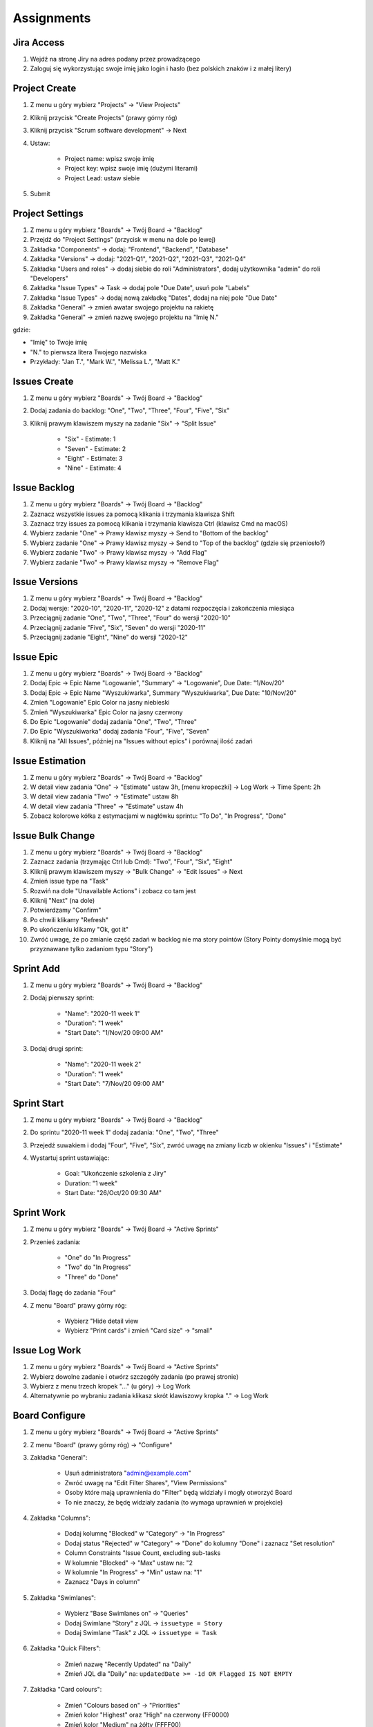 ***********
Assignments
***********


Jira Access
-----------
#. Wejdź na stronę Jiry na adres podany przez prowadzącego
#. Zaloguj się wykorzystując swoje imię jako login i hasło (bez polskich znaków i z małej litery)


Project Create
--------------
#. Z menu u góry wybierz "Projects" -> "View Projects"
#. Kliknij przycisk "Create Projects" (prawy górny róg)
#. Kliknij przycisk "Scrum software development" -> Next
#. Ustaw:

    - Project name: wpisz swoje imię
    - Project key: wpisz swoje imię (dużymi literami)
    - Project Lead: ustaw siebie

#. Submit

Project Settings
----------------
#. Z menu u góry wybierz "Boards" -> Twój Board -> "Backlog"
#. Przejdź do "Project Settings" (przycisk w menu na dole po lewej)
#. Zakładka "Components" -> dodaj: "Frontend", "Backend", "Database"
#. Zakładka "Versions" -> dodaj: "2021-Q1", "2021-Q2", "2021-Q3", "2021-Q4"
#. Zakładka "Users and roles" -> dodaj siebie do roli "Administrators", dodaj użytkownika "admin" do roli "Developers"
#. Zakładka "Issue Types" -> Task -> dodaj pole "Due Date", usuń pole "Labels"
#. Zakładka "Issue Types" -> dodaj nową zakładkę "Dates", dodaj na niej pole "Due Date"
#. Zakładka "General" -> zmień awatar swojego projektu na rakietę
#. Zakładka "General" -> zmień nazwę swojego projektu na "Imię N."

gdzie:

- "Imię" to Twoje imię
- "N." to pierwsza litera Twojego nazwiska
- Przykłady: "Jan T.", "Mark W.", "Melissa L.", "Matt K."

Issues Create
-------------
#. Z menu u góry wybierz "Boards" -> Twój Board -> "Backlog"
#. Dodaj zadania do backlog: "One", "Two", "Three", "Four", "Five", "Six"
#. Kliknij prawym klawiszem myszy na zadanie "Six" -> "Split Issue"

    - "Six" - Estimate: 1
    - "Seven" - Estimate: 2
    - "Eight" - Estimate: 3
    - "Nine" - Estimate: 4

Issue Backlog
-------------
#. Z menu u góry wybierz "Boards" -> Twój Board -> "Backlog"
#. Zaznacz wszystkie issues za pomocą klikania i trzymania klawisza Shift
#. Zaznacz trzy issues za pomocą klikania i trzymania klawisza Ctrl (klawisz Cmd na macOS)
#. Wybierz zadanie "One" -> Prawy klawisz myszy -> Send to "Bottom of the backlog"
#. Wybierz zadanie "One" -> Prawy klawisz myszy -> Send to "Top of the backlog" (gdzie się przeniosło?)
#. Wybierz zadanie "Two" -> Prawy klawisz myszy -> "Add Flag"
#. Wybierz zadanie "Two" -> Prawy klawisz myszy -> "Remove Flag"

Issue Versions
--------------
#. Z menu u góry wybierz "Boards" -> Twój Board -> "Backlog"
#. Dodaj wersje: "2020-10", "2020-11", "2020-12" z datami rozpoczęcia i zakończenia miesiąca
#. Przeciągnij zadanie "One", "Two", "Three", "Four" do wersji "2020-10"
#. Przeciągnij zadanie "Five", "Six", "Seven" do wersji "2020-11"
#. Przeciągnij zadanie "Eight", "Nine" do wersji "2020-12"

Issue Epic
----------
#. Z menu u góry wybierz "Boards" -> Twój Board -> "Backlog"
#. Dodaj Epic -> Epic Name "Logowanie", "Summary" -> "Logowanie", Due Date: "1/Nov/20"
#. Dodaj Epic -> Epic Name "Wyszukiwarka", Summary "Wyszukiwarka", Due Date: "10/Nov/20"
#. Zmień "Logowanie" Epic Color na jasny niebieski
#. Zmień "Wyszukiwarka" Epic Color na jasny czerwony
#. Do Epic "Logowanie" dodaj zadania "One", "Two", "Three"
#. Do Epic "Wyszukiwarka" dodaj zadania "Four", "Five", "Seven"
#. Kliknij na "All Issues", później na "Issues without epics" i porównaj ilość zadań

Issue Estimation
----------------
#. Z menu u góry wybierz "Boards" -> Twój Board -> "Backlog"
#. W detail view zadania "One" -> "Estimate" ustaw 3h, [menu kropeczki] -> Log Work -> Time Spent: 2h
#. W detail view zadania "Two" -> "Estimate" ustaw 8h
#. W detail view zadania "Three" -> "Estimate" ustaw 4h
#. Zobacz kolorowe kółka z estymacjami w nagłówku sprintu: "To Do", "In Progress", "Done"

Issue Bulk Change
-----------------
#. Z menu u góry wybierz "Boards" -> Twój Board -> "Backlog"
#. Zaznacz zadania (trzymając Ctrl lub Cmd): "Two", "Four", "Six", "Eight"
#. Kliknij prawym klawiszem myszy -> "Bulk Change" -> "Edit Issues" -> Next
#. Zmień issue type na "Task"
#. Rozwiń na dole "Unavailable Actions" i zobacz co tam jest
#. Kliknij "Next" (na dole)
#. Potwierdzamy "Confirm"
#. Po chwili klikamy "Refresh"
#. Po ukończeniu klikamy "Ok, got it"
#. Zwróć uwagę, że po zmianie część zadań w backlog nie ma story pointów (Story Pointy domyślnie mogą być przyznawane tylko zadaniom typu "Story")

Sprint Add
----------
#. Z menu u góry wybierz "Boards" -> Twój Board -> "Backlog"
#. Dodaj pierwszy sprint:

    - "Name": "2020-11 week 1"
    - "Duration": "1 week"
    - "Start Date": "1/Nov/20 09:00 AM"

#. Dodaj drugi sprint:

    - "Name": "2020-11 week 2"
    - "Duration": "1 week"
    - "Start Date": "7/Nov/20 09:00 AM"

Sprint Start
------------
#. Z menu u góry wybierz "Boards" -> Twój Board -> "Backlog"
#. Do sprintu "2020-11 week 1" dodaj zadania: "One", "Two", "Three"
#. Przejedź suwakiem i dodaj "Four", "Five", "Six", zwróć uwagę na zmiany liczb w okienku "Issues" i "Estimate"
#. Wystartuj sprint ustawiając:

    - Goal: "Ukończenie szkolenia z Jiry"
    - Duration: "1 week"
    - Start Date: "26/Oct/20 09:30 AM"

Sprint Work
-----------
#. Z menu u góry wybierz "Boards" -> Twój Board -> "Active Sprints"
#. Przenieś zadania:

    - "One" do "In Progress"
    - "Two" do "In Progress"
    - "Three" do "Done"

#. Dodaj flagę do zadania "Four"
#. Z menu "Board" prawy górny róg:

    - Wybierz "Hide detail view
    - Wybierz "Print cards" i zmień "Card size" -> "small"

Issue Log Work
--------------
#. Z menu u góry wybierz "Boards" -> Twój Board -> "Active Sprints"
#. Wybierz dowolne zadanie i otwórz szczegóły zadania (po prawej stronie)
#. Wybierz z menu trzech kropek "..." (u góry) -> Log Work
#. Alternatywnie po wybraniu zadania klikasz skrót klawiszowy kropka "." -> Log Work

Board Configure
---------------
#. Z menu u góry wybierz "Boards" -> Twój Board -> "Active Sprints"
#. Z menu "Board" (prawy górny róg) -> "Configure"
#. Zakładka "General":

    - Usuń administratora "admin@example.com"
    - Zwróć uwagę na "Edit Filter Shares", "View Permissions"
    - Osoby które mają uprawnienia do "Filter" będą widziały i mogły otworzyć Board
    - To nie znaczy, że będę widziały zadania (to wymaga uprawnień w projekcie)

#. Zakładka "Columns":

    - Dodaj kolumnę "Blocked" w "Category" -> "In Progress"
    - Dodaj status "Rejected" w "Category" -> "Done" do kolumny "Done" i zaznacz "Set resolution"
    - Column Constraints "Issue Count, excluding sub-tasks
    - W kolumnie "Blocked" -> "Max" ustaw na: "2
    - W kolumnie "In Progress" -> "Min" ustaw na: "1"
    - Zaznacz "Days in column"

#. Zakładka "Swimlanes":

    - Wybierz "Base Swimlanes on" -> "Queries"
    - Dodaj Swimlane "Story" z JQL -> ``issuetype = Story``
    - Dodaj Swimlane "Task" z JQL -> ``issuetype = Task``

#. Zakładka "Quick Filters":

    - Zmień nazwę "Recently Updated" na "Daily"
    - Zmień JQL dla "Daily" na: ``updatedDate >= -1d OR Flagged IS NOT EMPTY``

#. Zakładka "Card colours":

    - Zmień "Colours based on" -> "Priorities"
    - Zmień kolor "Highest" oraz "High" na czerwony (FF0000)
    - Zmień kolor "Medium" na żółty (FFFF00)
    - Zmień kolor "Low" oraz "Lowest" na zielony (00FF00)

#. Zakładka "Card layout":

    - W sekcji "Backlog" -> wyświetl pole "Due Date"
    - W sekcji "Active sprints" -> wyświetl pole "Due Date"
    - Usuń wyświetlanie pola "Due Date" z sekcji Backlog (ale zostaw w "Active Sprint")

#. Zakładka "Estimation":

    - Zmień "Estimation Statistic" na "Original Time Estimate"
    - Zaznacz "Time Tracking" -> "Remaining Estimate and Time Spent"

#. Zakładka "Working days":

    - Wybierz "Region" -> "Europe"
    - "Time Zone" -> "(GMT+01:00) Warsaw"
    - Dodaj "Non-Working Days":

        * "1/Jan/20" (Nowy Rok)
        * "6/Jan/20" (Święto Trzech Króli)
        * "?/?/20" (pierwszy dzień Wielkiej Nocy)
        * "?/?/20" (drugi dzień Wielkiej Nocy)
        * "1/May/20" (Święto Państwowe)
        * "3/May/20" (Święto Narodowe Trzeciego Maja)
        * "?/?/20" (pierwszy dzień Zielonych Świątek) [pięćdziesiąt dni po wielkanocy]
        * "?/?/20" (dzień Bożego Ciała) [sześćdziesiąt dni po wielkanocy]
        * "15/Aug/20" (Wniebowzięcie Najświętszej Marii Panny / Święto Wojska Polskiego)
        * "1/Nov/20" (Wszystkich Świętych)
        * "11/Nov/20" (Narodowe Święto Niepodległości)
        * "25/Dec/20" (pierwszy dzień Bożego Narodzenia)
        * "26/Dec/20" (drugi dzień Bożego Narodzenia)

#. Zakładka "Issue Detail View":

    - Sekcja "General Fields" -> usuń: Status, Priority, Labels, Affects Version/s
    - Sekcja "Date Fields" -> dodaj "Due Date", usuń: "Created" i "Updated
    - Sekcja "People" -> usuń "Reporter" i "Assignee
    - Sekcja "Links" -> usuń "Linked Issue"

#. Wróć na "Boards" -> Twój Board -> "Active Sprint":

    - Usuń wszystkie zadania z kolumny "In Progress" (powinna podświetlić się na żółto)
    - Dodaj trzy zadania do kolumny "Blocked" (powinna podświetlić się na czerwono)

Sprint Close
------------
#. Z menu u góry wybierz "Boards" -> Twój Board -> "Active Sprint"
#. zakończ aktualny sprint -> Prawy górny róg "Complete Sprint
#. zadania niezakończone mają "spaść" do sprintu następnego, tj. "2020-11 week 1"

Board Reports
-------------
#. Z menu u góry wybierz "Boards" -> Twój Board -> "Reports"
#. Przedyskutuj "Burndown Chart"
#. Przedyskutuj "Burnup Chart"
#. Przedyskutuj "Sprint Report"
#. Przedyskutuj "Velocity Chart"
#. Przedyskutuj "Cumulative Flow Diagram"
#. Przedyskutuj "Version Report"
#. Przedyskutuj "Epic Report"
#. Przedyskutuj "Control Chart"
#. Przedyskutuj "Epic Burndown"
#. Przedyskutuj "Release Burndown"
#. Przedyskutuj "Time Tracking Report"

Search View
-----------
#. Z menu "Issues" wybrać "Search for Issues"
#. "Change View" [przycisk po prawej stronie] zmień na "List View"
#. "Columns" [przycisk po prawej stronie]: Odznaczyć: "Created", "Updated", "Development"
#. Columns: zaznaczyć: "Summary", "Issue Type", "Due Date", "Fix Version/s", "Epic Link"
#. Chwytając nagłówek kolumny, przenieś "Issue Type" (T) jako pierwsza kolumna
#. Ustawić kolumny w kolejności: "Issue Type", "Issue Key", "Epic Link", "Fix Version/s", "Due Date", "Status", "Summary"
#. Dodać kolumny: "Original Estimate", "Remaining Estimate", "Time Spent"
#. Z menu po prawej stronie u góry wybieramy "Export" -> "CSV (Current Fields)" -> "Delimiter" -> "Comma (,)"

Search Basic
------------
#. Z menu "Issues" wybrać "Search for Issues" w trybie Basic
#. "Project" -> swój projekt
#. Kliknij na nazwę kolumny "Due Date" dwukrotnie aby posortować rosnąco
#. "Status" -> "In Progress" oraz "Blocked"
#. More -> "Due Date" -> "Now Overdue"
#. Zmień zakres "Due Date" -> od "1/Oct/20" do "31/Oct/20"
#. Zmień zakres "Due Date" -> Due in next 8 hours or is overdue
#. Zmień zakres "Due Date" -> In range -7d to ... [pozostaw niewypełnione]

Search Advanced
---------------
#. Z menu "Issues" wybrać "Search for Issues" w trybie Advanced
#. Kliknij link Advanced z paska wyszukiwania
#. To co wpisujesz w tym polu, to tzw. JQL (Jira Query Language)
#. W polu wyszukiwania wpisz literę "p" i zobacz co Jira Ci podpowiedziała
#. Wybierz strzałką na klawiaturze pozycję "project" i kliknij enter
#. Z listy wybierz znak równa się ``=``
#. Z listy wybierz nazwę swojego projektu (można najechać i kliknąć myszką)
#. Klikamy enter aby wyszukać, powinno nam to wyświetlić wszystkie zadania z naszego projektu
#. Kliknij w pole wyszukiwania i po fragmencie, który wcześniej był wpisany dodaj spację i zobacz co Ci podpowiada
#. Wybierz ``AND`` i zacznij pisać status -> mamy dwie opcje do wyboru: status i statusCategory
#. Wybierz statusCategory -> następnie równa się ``=`` -> "In Progress" i klikamy enter aby wyszukać zadania
#. Edytuj zapytanie i dopisz na koniec: "Epic Link" -> równa się ``=`` -> wybrać Epic "Wyszukiwarka", ale z Twojego projektu
#. Wyczyść zapytanie
#. w poniższych zapytaniach MYPROJECT zamień na klucz swojego projektu
#. Wyszukaj: ``project = MYPROJECT AND fixVersion = earliestUnreleasedVersion()``
#. Wyszukaj: ``assignee = currentUser() and statusCategory != Done``

Search Bulk Change
------------------
#. Z menu "Issues" wybrać "Search for Issues" w trybie Advanced
#. Wyszukaj: ``project = MYPROJECT and due IS EMPTY`` (gdzie MYPROJECT to nazwa Twojego projektu)
#. Przycisk "Tools" (po prawej u góry) -> "Bulk Change" -> "all X issue(s)"
#. Zaznacz wszystkie (checkboxem do zaznaczania wszystkich na raz, nie rób tego pojedynczo)
#. Kliknij przycisk "Next" -> "Edit Issues" -> "Next"
#. Zmień "Change Due Date" i ustaw na "1/Nov/20"
#. Kliknij przycisk "Next" (na dole) -> "Confirm" -> "Ok, got it"

Filter Save
-----------
Z menu "Issues" wybrać "Search for Issues" w trybie Advanced
#. Wyszukaj:

.. code-block:: sql

    project = MYPROJECT
        AND sprint IN openSprints()
        AND (Flagged IS NOT EMPTY
             OR updated >= -1d
             OR statusCategory = "In Progress")

#. Wynik zapisz jako "Save As" (przycisk u góry nad polem wyszukiwania)
#. Nazwij "Imię Daily" (gdzie Imię, to Twoje imię)
#. Kliknij link "details" koło przycisku "Save as"
#. Wybierz "Edit permissions"
#. Ustaw "add Viewers":

    - "Project": Wybierz Twój projekt
    - "Roles": "Any"
    - kliknij "Add" (bez kliknięcia "Add" uprawnienia sie nie dodadzą)

#. Upewnij się, że w polu "Viewers" dodane zostało "Project: Twój Role: Any"
#. Kliknij przycisk "Save"

Filter Subscription Create
--------------------------
#. Z menu "Issues" wybrać "Search for Issues" w trybie Advanced
#. Wyszukaj ``assignee = currentUser() and statusCategory != Done``
#. Przycisk trzy kropki "..." obok "Save" -> wybieramy Save as "Imię Todo" (gdzie Imię, to Twoje imię)
#. Kliknij link "Details" i wybierz "New Subscription"
#. Wybieramy Schedule: Days per Week; Interval: "Once per day at 5:00 am" w dniu "Monday"
#. Upewnij się, że jest odznaczone "Email this filter, even if there are no issues found"
#. Kliknij "Subscribe"
#. Zmodyfikuj wyszukiwanie na: ``assignee = currentUser() AND statusCategory != "Done" AND due <= 7d``
#. Kliknij przycisk "Save"

Filter Subscription Delete
--------------------------
#. Z menu u góry "Issues" wybrać "Manage filters" (na dole)
#. Wybierz filtr z aktywną subskrypcją
#. Kliknij na link "1 Subscription"
#. Wybierz Actions "Delete" (po prawej)

Filter Edit
-----------
#. Z menu "Issues" wybrać "Search for Issues" w trybie Advanced
#. Z "Favourite Filters" (menu po lewej) wybrać "Imię Todo" (gdzie Imię, to Twoje imię)
#. Zmodyfikuj zapytanie: ``assignee = currentUser() AND (statusCategory != Done AND due <= 7d OR Flagged is not EMPTY)``
#. kliknij "Search" a następnie "Save"

Board from Filter
-----------------
#. Z menu u góry wybierz "Boards" -> "View all boards"
#. Kliknij przycisk "Create board" (przycisk u góry po prawej)
#. Wybierz "Create a Kanban board" -> "Board from an existing Saved Filter" -> "Next"
#. Board name: "Imię Todo" (gdzie Imię, to Twoje imię)
#. Saved filter: wybrać filtr: "Imię Todo" (gdzie Imię, to Twoje imię)
#. Kliknij przycisk "Create board"
#. Przycisk Board (górny prawy róg) -> "Configure"
#. Na zakładce "Swimlanes"
#. Zmodyfikuj nazwę "Expedite" i zamień na "Must"
#. Dodaj nowe: "Should" z JQL: ``priority in (High, Medium, Low)``
#. Zmodyfikuj nazwę "Everything Else" na "Could"
#. Zmień kolejność aby była:

    - "Must" na górze
    - "Should" w środku
    - "Could" na dole

#. Zmień w zadaniach "Four" oraz "Seven" priorytet na "Highest" (zadania powinno pojawić się w Swimlane "Must")
#. Zmień w zadaniach "Nine" oraz "Eight" priorytet na "Lowest" (zadania powinno pojawić się w Swimlane "Could")
#. Zwiń zadania które są w Swimlane "Could", przez kliknięcie strzałeczki obok nazwy "Could"

Board Filter Edit
-----------------
#. Z menu u góry wybierz "Boards" -> "View all boards" -> "Imię Todo" (gdzie Imię, to Twoje imię)
#. Przycisk "Board" (u góry po prawej) -> "Configure" -> Na zakładce "General" -> "Edit Filter Query"
#. Popraw zapytanie: ``assignee = currentUser() AND issuetype != Epic AND (statusCategory != Done AND due <= 7d OR Flagged is not EMPTY) ORDER BY duedate DESC, priority DESC``
#. Przycisk "Search" -> "Save"
#. Przejdź na Board "Imię Todo" (gdzie Imię, to Twoje imię)
#. Zobacz czy nie ma Epiców

Board Delete
------------
#. Z menu u góry wybierz "Boards" -> "View all Boards"
#. Poszukaj swojego Board "Imię Todo" (gdzie Imię, to Twoje imię)
#. kliknij trzy kropeczki "..." po prawej stronie
#. Delete i potwierdzasz przyciskiem "Delete"

Dashboard Create
----------------
#. Z menu u góry wybierz "Dashboards" -> "Manage Dashboards"
#. Create new dashboard (przycisk u góry po prawej)
#. Name "Imię Dashboard" (gdzie Imię, to Twoje imię)
#. Start from "Blank Dashboard"
#. Kliknij przycisk "Add"

Dashboard Edit
--------------
#. Z menu u góry wybierz "Dashboards" -> Twój Dashboard
#. Zmień "Edit Layout" (prawy górny róg) na trzykolumnowy

Dashboard Gadżet Create
-----------------------
#. Z menu u góry wybierz "Dashboards" -> Twój Dashboard
#. Kliknij na "Add gadget" -> "Load all gadgets"
#. Wybierz z listy "Filter Results" i kliknij przycisk "Add gadget" (po prawej)
#. Wybierz z listy "Issue Statistics" i kliknij przycisk "Add gadget" (po prawej)
#. Wybierz z listy "Sprint Burndown Gadget" i kliknij przycisk "Add gadget" (po prawej)
#. Wybierz z listy "Sprint Health Gadget" i kliknij przycisk "Add gadget" (po prawej)
#. Wybierz z listy "Version Report" i kliknij przycisk "Add gadget" (po prawej)
#. Wybierz z listy "Days Remaining in Sprint Gadget" i kliknij przycisk "Add gadget" (po prawej)
#. Zamknij okienko "X" (górny prawy róg)

Dashboard Gadget Edit
---------------------
#. Z menu u góry wybierz "Dashboards" -> Twój Dashboard
#. Edytowanie gadgetu jest w jego prawym górnym rogu po kliknięciu trzech kropek "...
#. Gadżet "Issue Statistics" ustaw:

    - Filter: Twój projekt
    - Statistic: Type Status
    - Sort: Total
    - Sort Direction: Descending
    - Upewnij się, że **nie** jest zaznaczone "Update every 15 minutes"
    - Kliknij przycisk "Save"

#. Gadżet "Filter Results" ustaw:

    - "Filter": "Imię Todo"
    - "Number of Results": 20
    - "Columns": Dodaj kolumnę "Due Date"
    - Upewnij się, że **nie** jest zaznaczone "Update every 15 minutes"
    - Kliknij przycisk "Save"
    - Posortuj po "Due Date" przez kliknięcie nagłówka kolumny

#. Gadżet "Version Report" ustaw:

    - "Board": "Imię Board"
    - Zaznacz "Show board name"
    - "Version": "2020-10"
    - Zaznacz "Show version name"
    - Kliknij przycisk "Save"

#. Gadżet "Days Remaining in Sprint Gadget" ustaw:

    - "Board": "Imię Board"
    - Zaznacz "Show board name"
    - "Sprint": "Next Sprint Due (auto)"
    - Zaznacz "Show sprint name"
    - Kliknij przycisk "Save"

#. Gadżet "Sprint Burndown Gadget" ustaw:

    - "Board": "Imię Board"
    - Zaznacz "Show board name"
    - "Sprint": "Next Sprint Due (auto)"
    - Zaznacz "Show sprint name"
    - Kliknij przycisk "Save"

#. Sprint "Health Gadget":

    - "Board": "Imię Board"
    - Zaznacz "Show board name"
    - "Sprint": "Next Sprint Due (auto)"
    - Zaznacz "Show sprint name"
    - Kliknij przycisk "Save"

#. Przenieś "Issue Statistics" oraz "Filter Results" do kolumny po lewej
#. Przenieś "Days Remaining in Sprint Gadget" oraz "Health Gadget" do środkowej kolumny
#. Przenieś "Sprint Burndown Gadget" oraz "Version Report" do kolumny po prawej

Dashboard Many
--------------
#. Z menu u góry wybierz "Dashboards" -> "Manage Dashboards"
#. Create new dashboard (przycisk u góry po prawej)
#. Name "Imię Team Dashboard" (gdzie Imię, to Twoje imię)
#. Start from "Imię Dashboard"
#. Add Viewers -> Project -> Twój Projekt -> Developers -> "+ Add"
#. Add Viewers -> Project -> Twój Projekt -> Administrators -> "+ Add"
#. Kliknij przycisk "Add"

Workflow Configure
------------------
#. Skrót klawiszowy "gg" -> workflows
#. Wybieramy Twój workflow i link "Edit" (po prawej stronie)
#. Przycisk "Diagram" (po lewej stronie)
#. Przycisk dwie strzałki do góry "^" (otworzy edytor workflow w trybie pełnoekranowym)
#. Przycisk "Add Status" (u góry po lewej)

    - "Name": "In Test"
    - **nie** zaznaczamy "Allow all statuses to transition to this one"
    - Kliknij przycisk "Add"
    - "Status category": "In Progress"
    - Kliknij przycisk "Create"

#. Chwyć jedną kropkę na brzegu statusu "In Progress" i połącz z jedną kropką na brzegu statusu "In Test"
#. Tworzysz tzw. tranzycję:

    - "Name": "To Test"
    - Kliknij przycisk "Add"

#. Ze statusu "In Test" dodaj tranzycję do "In Progress" o nazwie "To In Progress"
#. Ze statusu "In Test" dodaj tranzycję do "Done" o nazwie "To Done"
#. Usuń tranzycję "All" do statusu "Done" (w menu po prawej), tak aby móc przenosić do "Done" tylko zadania przetestowane
#. Kliknij na tranzycję "To Test" (z "In Progress" do "In Test") i klikamy na "Conditions" -> "Add Condition" -> "Only Assignee Condition" -> "Add"
#. Kliknij przycisk "Publish" (przycisk po prawej u góry) -> "Save a backup copy?": "No" -> "Publish"

Workflow Edit
-------------
#. Skrót klawiszowy "gg" -> workflows
#. Wybieramy Twój workflow i link "Edit" (po prawej stronie)
#. Dodaj status "In Review" -> "Category": "In Progress" -> "Create"
#. Edytuj tranzycję z "In Test" do "Done", zmień by prowadziła z "In Test" do "In Review" oraz zmień nazwę na "To Review"
#. Dodaj tranzycję z "In Review" do "Done" o nazwie "To Done"
#. Edytuj tranzycję "To Review" i edytuj "Post Function" (menu z prawej strony) -> "Add post function" -> "Assign to Reporter" -> "Add"
#. Kliknij przycisk "Publish" (przycisk po prawej u góry) -> "Save a backup copy?": "No" -> "Publish"

Workflow Board Status Mapping
-----------------------------
#. Z menu u góry wybierz "Boards" -> Twój Board -> "Active Sprint"
#. Z menu "Board" (prawy górny róg) -> "Configure" -> Zakładka "Columns"
#. Zwróć uwagę na "Unmapped Statuses" w kolumnie po prawej
#. Dodaj kolumnę "In Test" (przycisk "Add Column") i przenieś do niej status "In Test"
#. Dodaj kolumnę "In Review" (przycisk "Add Column") i przenieś do niej status "In Review"
#. Wróć na Board i zobacz nowe kolumny
#. Przenieś zadanie "Four" do "In Test"
#. Zwróć uwagę, że nie można było go przenieść do "In Review"
#. Zwróć uwagę, że kolumna "Done" była tylko "Rejected" (przeniesienie do niej, odrzucało by zadanie)
#. Przenieś zadanie "Four" do "In Review"
#. Teraz na powrót kolumna "Done" ma dwa statusy: "Done" i "Rejected"
#. Tylko z "In Review" można przenieść do "Done"

Screen Configuration
--------------------
#. Skrót klawiszowy "gg" -> screens

    - Przycisk "Add screen" (po prawej u góry) -> Name: "Imię Log Work" -> Przycisk "Add"
    - Dodaj pole "Log Work" do screen

#. Skrót klawiszowy "gg" -> screens

    - Przycisk "Add screen" (po prawej u góry) -> Name: "Imię Comment" -> Add
    - Nie dodawaj żadnego pola

Screen Workflow Mapping
-----------------------
#. Skrót klawiszowy "gg" -> workflows

    - Wybierz Twój workflow -> link "Edit" (po prawej)
    - Wybierz tranzycję "To Done" (z "In Review" do "Done") -> link "Edit" (z menu po prawej) -> "Screen": "Imię Log Work" -> Przycisk "Save"
    - Wybierz tranzycję "All" (do statusu "Blocked") -> link "Edit" (z menu po prawej) -> "Screen": "Imię Comment" -> -> Przycisk "Save"
    - Kliknij przycisk "Publish" (po prawej u góry) -> "Save a backup copy?": "No" -> Przycisk "Publish"

#. Wróć na swój Board i odśwież stronę w przeglądarce (zawsze dobrze to zrobić po zmianach konfiguracji)
#. Przenieś zadanie do statusu "Blocked" -> powinno wyskoczyć okno z prośbą o komentarz
#. Przenieś zadanie do "In Test", następnie do "In Review" a następnie do "Done" -> powinno wyskoczyć okno z prośbą o zalogowanie czasu pracy

Fields Required Global
----------------------
#. Skrót klawiszowy "gg" -> "Field Configuration"
#. "Default Configuration" -> link "Configure" (po prawej)
#. Znajdź pole "Due Date" -> kliknij link "Required" (po prawej stronie)

Fields Required per Project
---------------------------
#. Skrót klawiszowy "gg" -> "Field Configuration"
#. "Default Configuration" -> link "Copy" (po prawej)
#. "Name": "Imię Field Configuration" -> przycisk "Copy"
#. "Imię Field Configuration" -> link "Configure" (po prawej)
#. Znajdź pole "Due Date" -> kliknij link "Required" (po prawej stronie)

#. skrót klawiszowy "gg" -> "Field Configuration Scheme"
#. "Add field configuration scheme" (po prawej) -> "Imię Field Configuration Scheme" -> przycisk "Add"
#. "Imię Field Configuration Scheme" -> link "Configure" (po prawej)
#. Tu można mapować, jakie issue type ma mieć jakie "Field Configuration"
#. "Associate an issue type with a field configuration" (po prawej):

    - "Issue Type": "Epic"
    - "Field Configuration": "Imię Field Configuration"
    - Przycisk "Add"

Apps Search
-----------
#. Skrót klawiszowy "gg" -> "Find apps"
#. Przedyskutuj różnice między apps w Cloud i Self-Managed
#. Przedyskutuj zarządzanie dodatkami
#. Przedyskutuj wpływ pluginów na wydajność Jiry
#. Przedyskutuj wpływ pluginów na bazę danych Jiry
#. Przedyskutuj wpływ pluginów na możliwość aktualizacji Jiry

Administration Automation
-------------------------
#. Python-atlassian-api:

    - https://github.com/atlassian-api/atlassian-python-api
    - https://github.com/atlassian-api/atlassian-python-api/tree/master/examples/jira

#. Integracja z systemami Ekosystemu narzędziowego:

    - https://dev.astrotech.io/git/internals/hooks.html#branch-hook
    - https://dev.astrotech.io/git/tools/git-flow.html#konwencje-nazewnicze
    - https://dev.astrotech.io/summary/pictures.html#ecosystem
    - https://dev.astrotech.io/summary/pictures.html#jira
    - https://dev.astrotech.io/summary/pictures.html#ci-cd

#. REST API:

    - https://developer.atlassian.com/server/jira/platform/rest-apis/
    - https://docs.atlassian.com/jira-software/REST/latest/
    - https://developer.atlassian.com/server/jira/platform/jira-rest-api-examples/

#. Zakładanie zadań z URL:

    - Z menu u góry wybierz "Projects" -> "View All projects" -> "Inspect Element" (źródło strony) -> znajdź: "data-project-id" (to będzie "pid")
    - http://18.195.183.213:8080/secure/CreateIssueDetails!init.jspa?pid=10000&issuetype=10002

    .. code-block:: javascript

        javascript:window.location='http://18.195.183.213:8080/secure/CreateIssueDetails!init.jspa?pid=10006&issuetype=10003&fixVersions=10015&components=10002&summary=' + document.getElementById('search_form_input').value
